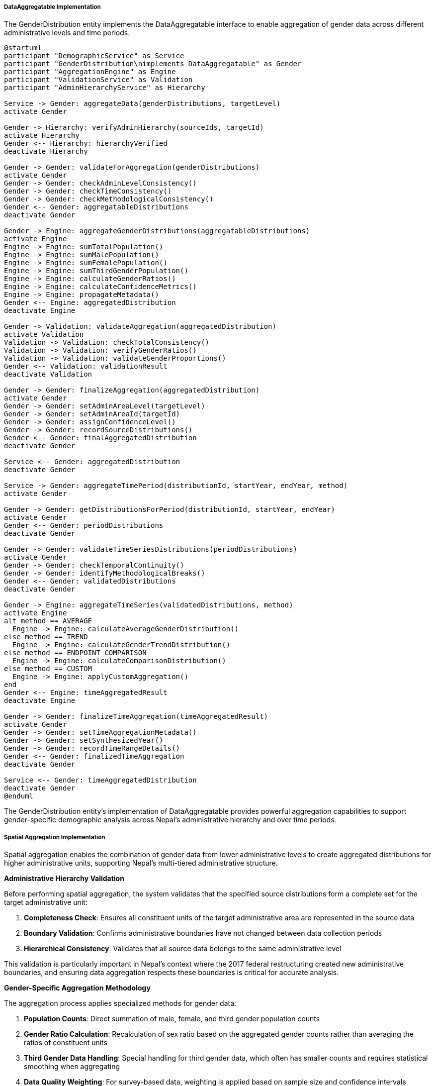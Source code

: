 ===== DataAggregatable Implementation

The GenderDistribution entity implements the DataAggregatable interface to enable aggregation of gender data across different administrative levels and time periods.

[plantuml]
----
@startuml
participant "DemographicService" as Service
participant "GenderDistribution\nimplements DataAggregatable" as Gender
participant "AggregationEngine" as Engine
participant "ValidationService" as Validation
participant "AdminHierarchyService" as Hierarchy

Service -> Gender: aggregateData(genderDistributions, targetLevel)
activate Gender

Gender -> Hierarchy: verifyAdminHierarchy(sourceIds, targetId)
activate Hierarchy
Gender <-- Hierarchy: hierarchyVerified
deactivate Hierarchy

Gender -> Gender: validateForAggregation(genderDistributions)
activate Gender
Gender -> Gender: checkAdminLevelConsistency()
Gender -> Gender: checkTimeConsistency()
Gender -> Gender: checkMethodologicalConsistency()
Gender <-- Gender: aggregatableDistributions
deactivate Gender

Gender -> Engine: aggregateGenderDistributions(aggregatableDistributions)
activate Engine
Engine -> Engine: sumTotalPopulation()
Engine -> Engine: sumMalePopulation()
Engine -> Engine: sumFemalePopulation()
Engine -> Engine: sumThirdGenderPopulation()
Engine -> Engine: calculateGenderRatios()
Engine -> Engine: calculateConfidenceMetrics()
Engine -> Engine: propagateMetadata()
Gender <-- Engine: aggregatedDistribution
deactivate Engine

Gender -> Validation: validateAggregation(aggregatedDistribution)
activate Validation
Validation -> Validation: checkTotalConsistency()
Validation -> Validation: verifyGenderRatios()
Validation -> Validation: validateGenderProportions()
Gender <-- Validation: validationResult
deactivate Validation

Gender -> Gender: finalizeAggregation(aggregatedDistribution)
activate Gender
Gender -> Gender: setAdminAreaLevel(targetLevel)
Gender -> Gender: setAdminAreaId(targetId)
Gender -> Gender: assignConfidenceLevel()
Gender -> Gender: recordSourceDistributions()
Gender <-- Gender: finalAggregatedDistribution
deactivate Gender

Service <-- Gender: aggregatedDistribution
deactivate Gender

Service -> Gender: aggregateTimePeriod(distributionId, startYear, endYear, method)
activate Gender

Gender -> Gender: getDistributionsForPeriod(distributionId, startYear, endYear)
activate Gender
Gender <-- Gender: periodDistributions
deactivate Gender

Gender -> Gender: validateTimeSeriesDistributions(periodDistributions)
activate Gender
Gender -> Gender: checkTemporalContinuity()
Gender -> Gender: identifyMethodologicalBreaks()
Gender <-- Gender: validatedDistributions
deactivate Gender

Gender -> Engine: aggregateTimeSeries(validatedDistributions, method)
activate Engine
alt method == AVERAGE
  Engine -> Engine: calculateAverageGenderDistribution()
else method == TREND
  Engine -> Engine: calculateGenderTrendDistribution()
else method == ENDPOINT_COMPARISON
  Engine -> Engine: calculateComparisonDistribution()
else method == CUSTOM
  Engine -> Engine: applyCustomAggregation()
end
Gender <-- Engine: timeAggregatedResult
deactivate Engine

Gender -> Gender: finalizeTimeAggregation(timeAggregatedResult)
activate Gender
Gender -> Gender: setTimeAggregationMetadata()
Gender -> Gender: setSynthesizedYear()
Gender -> Gender: recordTimeRangeDetails()
Gender <-- Gender: finalizedTimeAggregation
deactivate Gender

Service <-- Gender: timeAggregatedDistribution
deactivate Gender
@enduml
----

The GenderDistribution entity's implementation of DataAggregatable provides powerful aggregation capabilities to support gender-specific demographic analysis across Nepal's administrative hierarchy and over time periods.

===== Spatial Aggregation Implementation

Spatial aggregation enables the combination of gender data from lower administrative levels to create aggregated distributions for higher administrative units, supporting Nepal's multi-tiered administrative structure.

*Administrative Hierarchy Validation*

Before performing spatial aggregation, the system validates that the specified source distributions form a complete set for the target administrative unit:

1. **Completeness Check**: Ensures all constituent units of the target administrative area are represented in the source data
2. **Boundary Validation**: Confirms administrative boundaries have not changed between data collection periods
3. **Hierarchical Consistency**: Validates that all source data belongs to the same administrative level

This validation is particularly important in Nepal's context where the 2017 federal restructuring created new administrative boundaries, and ensuring data aggregation respects these boundaries is critical for accurate analysis.

*Gender-Specific Aggregation Methodology*

The aggregation process applies specialized methods for gender data:

1. **Population Counts**: Direct summation of male, female, and third gender population counts

2. **Gender Ratio Calculation**: Recalculation of sex ratio based on the aggregated gender counts rather than averaging the ratios of constituent units

3. **Third Gender Data Handling**: Special handling for third gender data, which often has smaller counts and requires statistical smoothing when aggregating

4. **Data Quality Weighting**: For survey-based data, weighting is applied based on sample size and confidence intervals

*Confidence Level Propagation*

The system propagates confidence information during aggregation:

1. **Lowest Common Confidence**: The aggregated distribution typically receives the lowest confidence level of any constituent distribution

2. **Sample Size Adjustment**: For survey-based data, confidence levels may be elevated when combining sufficient sample sizes

3. **Methodological Discrepancy Penalty**: Confidence is reduced when combining data collected through different methodologies

4. **Missing Data Impact**: Partial data coverage results in confidence level reduction

*Special Considerations for Nepal*

Several specialized aggregation features address Nepal's unique context:

1. **Male Migration Adjustment**: In districts with high male outmigration, the system can apply migration-adjusted aggregation that accounts for temporarily absent populations when requested

2. **Caste/Ethnicity Correlation**: Optional parallel aggregation of gender data by major ethnic/caste groups to preserve important social dimensions

3. **Urban-Rural Distinction**: Ability to maintain urban-rural distinctions during upward aggregation to preserve important demographic differences

4. **Post-Disaster Displacement**: Special aggregation modes for post-disaster periods that can account for population displacement

===== Temporal Aggregation Implementation

Temporal aggregation enables analysis of gender distribution trends over time and supports various time-based analysis methods.

*Time Period Selection*

The system supports flexible time period selection for aggregation:

1. **Census Periods**: Aggregation between official census periods (2001, 2011, 2021)
2. **Custom Ranges**: User-defined time periods for specific analysis needs
3. **Plan-Aligned Periods**: Time frames aligned with Five-Year Development Plan periods
4. **Pre/Post Event Analysis**: Periods defined relative to significant events (e.g., pre/post federal restructuring)

*Data Continuity Validation*

Before temporal aggregation, the system validates time series consistency:

1. **Coverage Check**: Ensures consistent administrative coverage across time periods
2. **Methodological Breaks**: Identifies and flags changes in data collection methodology
3. **Classification Changes**: Adjusts for changes in gender classification (particularly relevant for third gender recognition, which was formally introduced in the 2011 census)

*Multiple Temporal Aggregation Methods*

The system supports different approaches to temporal aggregation:

1. **Averaging**: Calculating mean values across the time period, useful for smoothing short-term fluctuations

2. **Trend Analysis**: Computing trend lines to characterize gender proportion changes:
   - Sex ratio trends
   - Third gender reporting trends
   - Gender balance category shifts

3. **Endpoint Comparison**: Analyzing net change between the start and end of a period:
   - Net change in gender counts and ratios
   - Proportional changes in gender distribution
   - Categorical shifts in gender balance

4. **Custom Methods**: Specialized aggregation for specific needs:
   - Weighted temporal averages giving preference to more recent data
   - Bayesian methods for small area statistics
   - Gap-filling for incomplete time series

*Gender-Specific Time Series Considerations*

Several temporal factors specific to gender data in Nepal are addressed:

1. **Third Gender Reporting Evolution**: Special handling for the evolving nature of third gender data collection, which has changed significantly over census periods

2. **Migration Effect Isolation**: Techniques to separate gender distribution changes due to migration from those caused by other demographic factors

3. **Data Collection Timing Effects**: Adjustment for seasonal male migration that can affect gender distributions depending on when data was collected

4. **Incremental Census Roll-Out**: Methods to account for the phased collection of Nepal's census data, which can span several months with different regions enumerated at different times

*Implementation Considerations*

Several optimizations support efficient temporal aggregation:

1. **Caching Strategy**: Common temporal aggregations are cached to improve performance

2. **Computational Efficiency**: Algorithms optimized for sparse time series data, common in Nepal's data environment

3. **Quality Flagging**: Clear identification of periods with lower data quality

4. **Metadata Preservation**: Detailed tracking of which methodologies were used in different time periods

This DataAggregatable implementation enables sophisticated analysis of gender demographic patterns across both administrative hierarchies and time periods, accounting for Nepal's complex administrative history and diverse data collection methodologies.
